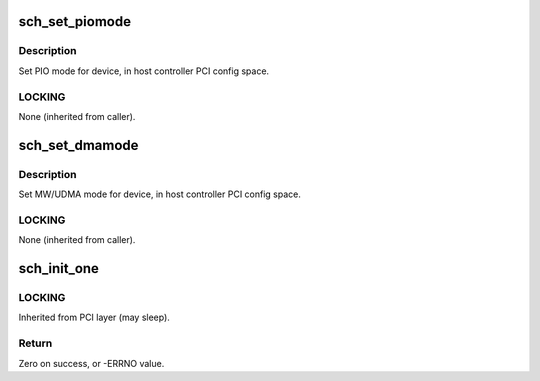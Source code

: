 .. -*- coding: utf-8; mode: rst -*-
.. src-file: drivers/ata/pata_sch.c

.. _`sch_set_piomode`:

sch_set_piomode
===============

.. c:function:: void sch_set_piomode(struct ata_port *ap, struct ata_device *adev)

    Initialize host controller PATA PIO timings

    :param struct ata_port \*ap:
        Port whose timings we are configuring

    :param struct ata_device \*adev:
        ATA device

.. _`sch_set_piomode.description`:

Description
-----------

Set PIO mode for device, in host controller PCI config space.

.. _`sch_set_piomode.locking`:

LOCKING
-------

None (inherited from caller).

.. _`sch_set_dmamode`:

sch_set_dmamode
===============

.. c:function:: void sch_set_dmamode(struct ata_port *ap, struct ata_device *adev)

    Initialize host controller PATA DMA timings

    :param struct ata_port \*ap:
        Port whose timings we are configuring

    :param struct ata_device \*adev:
        ATA device

.. _`sch_set_dmamode.description`:

Description
-----------

Set MW/UDMA mode for device, in host controller PCI config space.

.. _`sch_set_dmamode.locking`:

LOCKING
-------

None (inherited from caller).

.. _`sch_init_one`:

sch_init_one
============

.. c:function:: int sch_init_one(struct pci_dev *pdev, const struct pci_device_id *ent)

    Register SCH ATA PCI device with kernel services

    :param struct pci_dev \*pdev:
        PCI device to register

    :param const struct pci_device_id \*ent:
        Entry in sch_pci_tbl matching with \ ``pdev``\ 

.. _`sch_init_one.locking`:

LOCKING
-------

Inherited from PCI layer (may sleep).

.. _`sch_init_one.return`:

Return
------

Zero on success, or -ERRNO value.

.. This file was automatic generated / don't edit.

